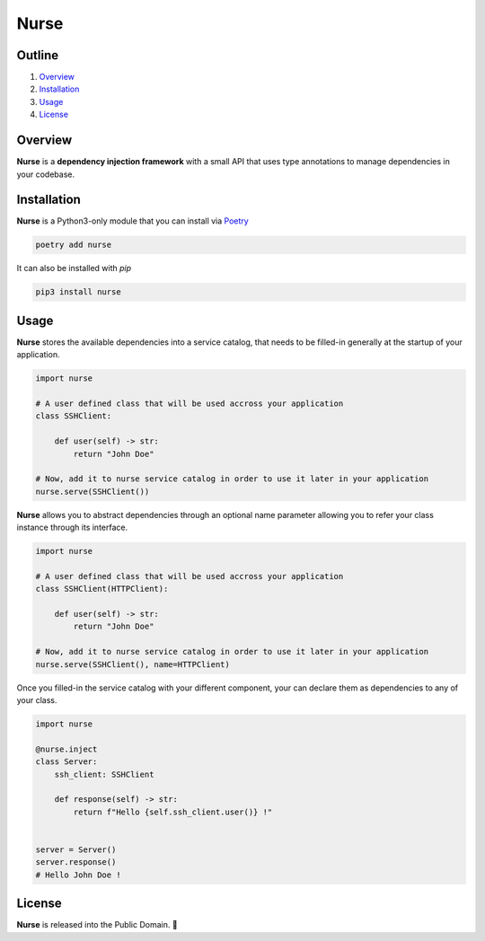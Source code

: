 Nurse
=====

.. image:: https://img.shields.io/badge/license-public%20domain-ff69b4.svg
    :target: https://github.com/ZeroGachis/nurse#license


.. image:: https://img.shields.io/badge/pypi-v0.3-blue.svg
    :target: https://pypi.org/project/nurse/


Outline
~~~~~~~

1. `Overview <https://github.com/ZeroGachis/nurse#overview>`_
2. `Installation <https://github.com/ZeroGachis/nurse#installation>`_
3. `Usage <https://github.com/ZeroGachis/nurse#usage>`_
4. `License <https://github.com/ZeroGachis/nurse#license>`_


Overview
~~~~~~~~


**Nurse** is a **dependency injection framework** with a small API that uses
type annotations to manage dependencies in your codebase.


Installation
~~~~~~~~~~~~

**Nurse** is a Python3-only module that you can install via `Poetry <https://github.com/sdispater/poetry>`_

.. code:: sh

    poetry add nurse


It can also be installed with `pip`

.. code:: sh

    pip3 install nurse


Usage
~~~~~

**Nurse** stores the available dependencies into a service catalog, that needs to be
filled-in generally at the startup of your application.

.. code:: python3

    import nurse
    
    # A user defined class that will be used accross your application
    class SSHClient:
        
        def user(self) -> str:
            return "John Doe"
    
    # Now, add it to nurse service catalog in order to use it later in your application
    nurse.serve(SSHClient())

**Nurse** allows you to abstract dependencies through an optional name parameter allowing you to refer your class instance
through its interface.

.. code:: python3

    import nurse

    # A user defined class that will be used accross your application
    class SSHClient(HTTPClient):

        def user(self) -> str:
            return "John Doe"

    # Now, add it to nurse service catalog in order to use it later in your application
    nurse.serve(SSHClient(), name=HTTPClient)

Once you filled-in the service catalog with your different component, your can declare them as dependencies
to any of your class.

.. code:: python3

    import nurse

    @nurse.inject
    class Server:
        ssh_client: SSHClient

        def response(self) -> str:
            return f"Hello {self.ssh_client.user()} !"
    

    server = Server()
    server.response()
    # Hello John Doe !


License
~~~~~~~

**Nurse** is released into the Public Domain. 🎉
